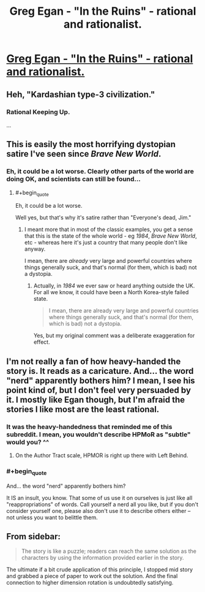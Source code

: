 #+TITLE: Greg Egan - "In the Ruins" - rational and rationalist.

* [[http://gregegan.customer.netspace.net.au/MISC/RUINS/Ruins.html][Greg Egan - "In the Ruins" - rational and rationalist.]]
:PROPERTIES:
:Author: ArgentStonecutter
:Score: 19
:DateUnix: 1438267865.0
:END:

** Heh, "Kardashian type-3 civilization."
:PROPERTIES:
:Author: Rangi42
:Score: 11
:DateUnix: 1438279011.0
:END:

*** Rational Keeping Up.

...
:PROPERTIES:
:Author: Transfuturist
:Score: 1
:DateUnix: 1438313633.0
:END:


** This is easily the most horrifying dystopian satire I've seen since /Brave New World/.
:PROPERTIES:
:Score: 4
:DateUnix: 1438292550.0
:END:

*** Eh, it could be a lot worse. Clearly other parts of the world are doing OK, and scientists can still be found...
:PROPERTIES:
:Author: PeridexisErrant
:Score: 2
:DateUnix: 1438303028.0
:END:

**** #+begin_quote
  Eh, it could be a lot worse.
#+end_quote

Well yes, but that's why it's satire rather than "Everyone's dead, Jim."
:PROPERTIES:
:Score: 1
:DateUnix: 1438305953.0
:END:

***** I meant more that in most of the classic examples, you get a sense that this is the state of the whole world - eg /1984/, /Brave New World/, etc - whereas here it's just a country that many people don't like anyway.

I mean, there are /already/ very large and powerful countries where things generally suck, and that's normal (for them, which is bad) not a dystopia.
:PROPERTIES:
:Author: PeridexisErrant
:Score: 2
:DateUnix: 1438319461.0
:END:

****** Actually, in /1984/ we ever saw or heard anything outside the UK. For all we know, it could have been a North Korea-style failed state.

#+begin_quote
  I mean, there are already very large and powerful countries where things generally suck, and that's normal (for them, which is bad) not a dystopia.
#+end_quote

Yes, but my original comment was a deliberate exaggeration for effect.
:PROPERTIES:
:Score: 6
:DateUnix: 1438343940.0
:END:


** I'm not really a fan of how heavy-handed the story is. It reads as a caricature. And... the word "nerd" apparently bothers him? I mean, I see his point kind of, but I don't feel very persuaded by it. I mostly like Egan though, but I'm afraid the stories I like most are the least rational.
:PROPERTIES:
:Score: 7
:DateUnix: 1438271268.0
:END:

*** It was the heavy-handedness that reminded me of this subreddit. I mean, you wouldn't describe HPMoR as "subtle" would you? ^^
:PROPERTIES:
:Author: ArgentStonecutter
:Score: 7
:DateUnix: 1438272848.0
:END:

**** On the Author Tract scale, HPMOR is right up there with Left Behind.
:PROPERTIES:
:Author: BadGoyWithAGun
:Score: 6
:DateUnix: 1438279625.0
:END:


*** #+begin_quote
  And... the word "nerd" apparently bothers him?
#+end_quote

It IS an insult, you know. That some of us use it on ourselves is just like all "reappropriations" of words. Call yourself a nerd all you like, but if you don't consider yourself one, please also don't use it to describe others either -- not unless you want to belittle them.
:PROPERTIES:
:Author: ArisKatsaris
:Score: 3
:DateUnix: 1438335864.0
:END:


** From sidebar:

#+begin_quote
  The story is like a puzzle; readers can reach the same solution as the characters by using the information provided earlier in the story.
#+end_quote

The ultimate if a bit crude application of this principle, I stopped mid story and grabbed a piece of paper to work out the solution. And the final connection to higher dimension rotation is undoubtedly satisfying.
:PROPERTIES:
:Author: hyenagrins
:Score: 2
:DateUnix: 1438315699.0
:END:
